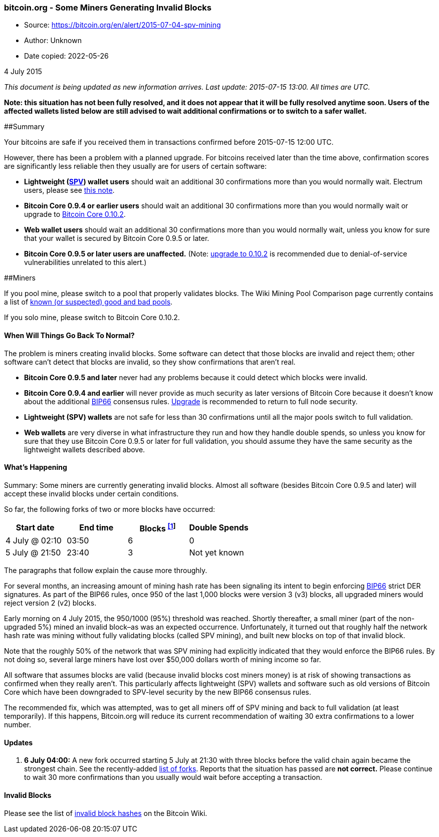=== bitcoin.org - Some Miners Generating Invalid Blocks

****
* Source: https://bitcoin.org/en/alert/2015-07-04-spv-mining
* Author: Unknown
* Date copied: 2022-05-26
****

4 July 2015

_This document is being updated as new information arrives. Last update:
2015-07-15 13:00. All times are UTC._

*Note: this situation has not been fully resolved, and it does not
appear that it will be fully resolved anytime soon. Users of the
affected wallets listed below are still advised to wait additional
confirmations or to switch to a safer wallet.*

##Summary

Your bitcoins are safe if you received them in transactions confirmed
before 2015-07-15 12:00 UTC.

However, there has been a problem with a planned upgrade. For bitcoins
received later than the time above, confirmation scores are
significantly less reliable then they usually are for users of certain
software:

* *Lightweight
(http://bitcoin.stackexchange.com/questions/4649/what-is-an-spv-client[SPV])
wallet users* should wait an additional 30 confirmations more than you
would normally wait. Electrum users, please see
https://en.bitcoin.it/wiki/July_2015_Forks#Electrum[this note].
* *Bitcoin Core 0.9.4 or earlier users* should wait an additional 30
confirmations more than you would normally wait or upgrade to
link:/en/download[Bitcoin Core 0.10.2].
* *Web wallet users* should wait an additional 30 confirmations more
than you would normally wait, unless you know for sure that your wallet
is secured by Bitcoin Core 0.9.5 or later.
* *Bitcoin Core 0.9.5 or later users are unaffected.* (Note:
link:/en/download[upgrade to 0.10.2] is recommended due to
denial-of-service vulnerabilities unrelated to this alert.)

##Miners

If you pool mine, please switch to a pool that properly validates
blocks. The Wiki Mining Pool Comparison page currently contains a list
of
https://en.bitcoin.it/wiki/Comparison_of_mining_pools#SPV_Mining_.2F_Old_Bitcoin_Core[known
(or suspected) good and bad pools].

If you solo mine, please switch to Bitcoin Core 0.10.2.

[[solution]]
==== When Will Things Go Back To Normal?

The problem is miners creating invalid blocks. Some software can detect
that those blocks are invalid and reject them; other software can’t
detect that blocks are invalid, so they show confirmations that aren’t
real.

* *Bitcoin Core 0.9.5 and later* never had any problems because it could
detect which blocks were invalid.
* *Bitcoin Core 0.9.4 and earlier* will never provide as much security
as later versions of Bitcoin Core because it doesn’t know about the
additional
https://github.com/bitcoin/bips/blob/master/bip-0066.mediawiki[BIP66]
consensus rules. link:/en/download[Upgrade] is recommended to return to
full node security.
* *Lightweight (SPV) wallets* are not safe for less than 30
confirmations until all the major pools switch to full validation.
* *Web wallets* are very diverse in what infrastructure they run and how
they handle double spends, so unless you know for sure that they use
Bitcoin Core 0.9.5 or later for full validation, you should assume they
have the same security as the lightweight wallets described above.

[[cause]]
==== What's Happening

Summary: Some miners are currently generating invalid blocks. Almost all
software (besides Bitcoin Core 0.9.5 and later) will accept these
invalid blocks under certain conditions.

So far, the following forks of two or more blocks have occurred:

[cols=",,,",options="header",]
|===
|Start date |End time |Blocks ^link:#invalid-blocks[[1]]^ |Double Spends
|4 July @ 02:10 |03:50 |6 |0
|5 July @ 21:50 |23:40 |3 |Not yet known
|===

The paragraphs that follow explain the cause more throughly.

For several months, an increasing amount of mining hash rate has been
signaling its intent to begin enforcing
https://github.com/bitcoin/bips/blob/master/bip-0066.mediawiki[BIP66]
strict DER signatures. As part of the BIP66 rules, once 950 of the last
1,000 blocks were version 3 (v3) blocks, all upgraded miners would
reject version 2 (v2) blocks.

Early morning on 4 July 2015, the 950/1000 (95%) threshold was reached.
Shortly thereafter, a small miner (part of the non-upgraded 5%) mined an
invalid block–as was an expected occurrence. Unfortunately, it turned
out that roughly half the network hash rate was mining without fully
validating blocks (called SPV mining), and built new blocks on top of
that invalid block.

Note that the roughly 50% of the network that was SPV mining had
explicitly indicated that they would enforce the BIP66 rules. By not
doing so, several large miners have lost over $50,000 dollars worth of
mining income so far.

All software that assumes blocks are valid (because invalid blocks cost
miners money) is at risk of showing transactions as confirmed when they
really aren’t. This particularly affects lightweight (SPV) wallets and
software such as old versions of Bitcoin Core which have been downgraded
to SPV-level security by the new BIP66 consensus rules.

The recommended fix, which was attempted, was to get all miners off of
SPV mining and back to full validation (at least temporarily). If this
happens, Bitcoin.org will reduce its current recommendation of waiting
30 extra confirmations to a lower number.

==== Updates

. *6 July 04:00:* A new fork occurred starting 5 July at 21:30 with
three blocks before the valid chain again became the strongest chain.
See the recently-added link:#list-of-forks[list of forks]. Reports that
the situation has passed are *not correct.* Please continue to wait 30
more confirmations than you usually would wait before accepting a
transaction.

==== Invalid Blocks

Please see the list of
https://en.bitcoin.it/wiki/July_2015_Forks#Invalid_Block_Hashes[invalid
block hashes] on the Bitcoin Wiki.
